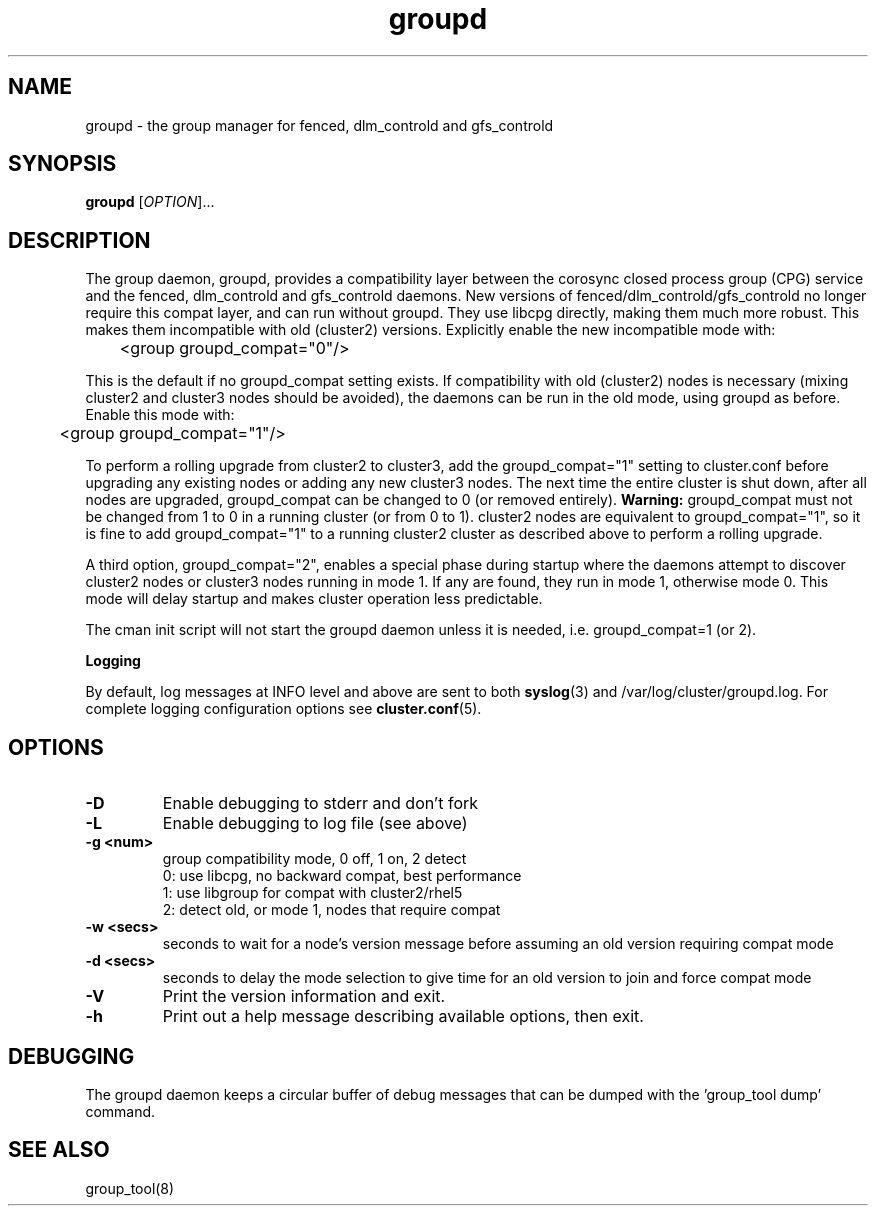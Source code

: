 .TH groupd 8

.SH NAME
groupd - the group manager for fenced, dlm_controld and gfs_controld

.SH SYNOPSIS
.B
groupd
[\fIOPTION\fR]...

.SH DESCRIPTION

The group daemon, groupd, provides a compatibility layer between the corosync
closed process group (CPG) service and the fenced, dlm_controld and
gfs_controld daemons.  New versions of fenced/dlm_controld/gfs_controld no
longer require this compat layer, and can run without groupd.  They use libcpg
directly, making them much more robust.  This makes them incompatible with old
(cluster2) versions.  Explicitly enable the new incompatible mode with:

	<group groupd_compat="0"/>

This is the default if no groupd_compat setting exists.  If compatibility with
old (cluster2) nodes is necessary (mixing cluster2 and cluster3 nodes should
be avoided), the daemons can be run in the old mode, using groupd as before.
Enable this mode with:

	<group groupd_compat="1"/>

To perform a rolling upgrade from cluster2 to cluster3, add the
groupd_compat="1" setting to cluster.conf before upgrading any existing nodes
or adding any new cluster3 nodes.  The next time the entire cluster is shut
down, after all nodes are upgraded, groupd_compat can be changed to 0 (or
removed entirely).  \fBWarning:\fP groupd_compat must not be changed from 1 to
0 in a running cluster (or from 0 to 1).  cluster2 nodes are equivalent to
groupd_compat="1", so it is fine to add groupd_compat="1" to a running
cluster2 cluster as described above to perform a rolling upgrade.

A third option, groupd_compat="2", enables a special phase during startup
where the daemons attempt to discover cluster2 nodes or cluster3 nodes running
in mode 1.  If any are found, they run in mode 1, otherwise mode 0.  This mode
will delay startup and makes cluster operation less predictable.

The cman init script will not start the groupd daemon unless it is needed,
i.e. groupd_compat=1 (or 2).

.B Logging

By default, log messages at INFO level and above are sent to both
\fBsyslog\fP(3) and /var/log/cluster/groupd.log.  For complete logging
configuration options see \fBcluster.conf\fP(5).

.SH OPTIONS
.TP
\fB-D\fP
Enable debugging to stderr and don't fork
.TP
\fB-L\fP
Enable debugging to log file (see above)
.TP
\fB-g <num>\fP
group compatibility mode, 0 off, 1 on, 2 detect
.br
0: use libcpg, no backward compat, best performance
.br
1: use libgroup for compat with cluster2/rhel5
.br
2: detect old, or mode 1, nodes that require compat
.TP
\fB-w <secs>\fP
seconds to wait for a node's version message before
assuming an old version requiring compat mode
.TP
\fB-d <secs>\fP
seconds to delay the mode selection to give time
for an old version to join and force compat mode
.TP
\fB-V\fP
Print the version information and exit.
.TP
\fB-h\fP 
Print out a help message describing available options, then exit.

.SH DEBUGGING
The groupd daemon keeps a circular buffer of debug messages that can be
dumped with the 'group_tool dump' command.

.SH SEE ALSO
group_tool(8)

